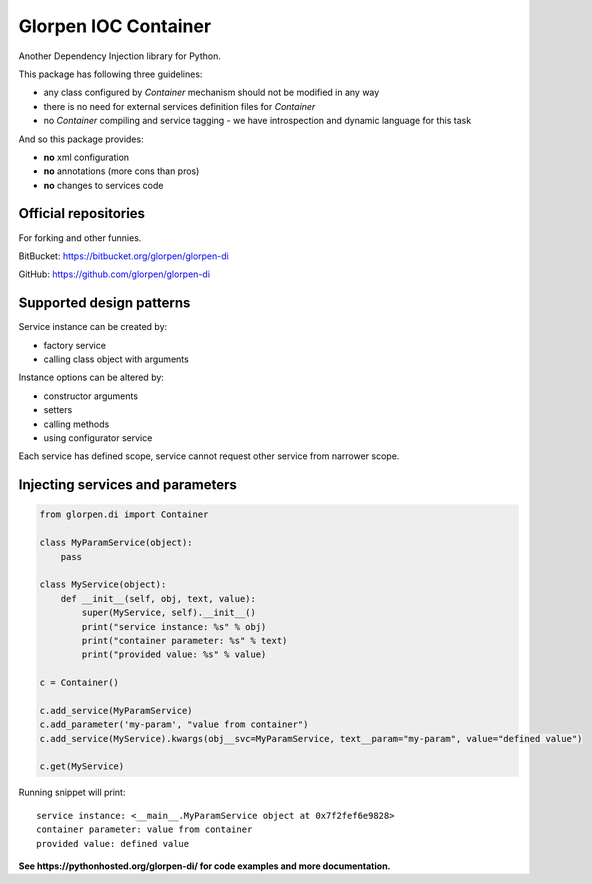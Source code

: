 =====================
Glorpen IOC Container
=====================

.. image:: https://travis-ci.org/glorpen/glorpen-di.svg?branch=master

Another Dependency Injection library for Python.

This package has following three guidelines:

- any class configured by *Container* mechanism should not be modified in any way
- there is no need for external services definition files for *Container*
- no *Container* compiling and service tagging - we have introspection and dynamic language for this task

And so this package provides:

- **no** xml configuration
- **no** annotations (more cons than pros)
- **no** changes to services code

Official repositories
=====================

For forking and other funnies.

BitBucket: https://bitbucket.org/glorpen/glorpen-di

GitHub: https://github.com/glorpen/glorpen-di


Supported design patterns
=========================

Service instance can be created by:

- factory service
- calling class object with arguments

Instance options can be altered by:

- constructor arguments
- setters
- calling methods
- using configurator service

Each service has defined scope, service cannot request other service from narrower scope.

Injecting services and parameters
=================================

.. code-block:: python

   from glorpen.di import Container

   class MyParamService(object):
       pass

   class MyService(object):
       def __init__(self, obj, text, value):
           super(MyService, self).__init__()
           print("service instance: %s" % obj)
           print("container parameter: %s" % text)
           print("provided value: %s" % value)

   c = Container()

   c.add_service(MyParamService)
   c.add_parameter('my-param', "value from container")
   c.add_service(MyService).kwargs(obj__svc=MyParamService, text__param="my-param", value="defined value")

   c.get(MyService)

Running snippet will print:

::

   service instance: <__main__.MyParamService object at 0x7f2fef6e9828>
   container parameter: value from container
   provided value: defined value



**See https://pythonhosted.org/glorpen-di/ for code examples and more documentation.**


